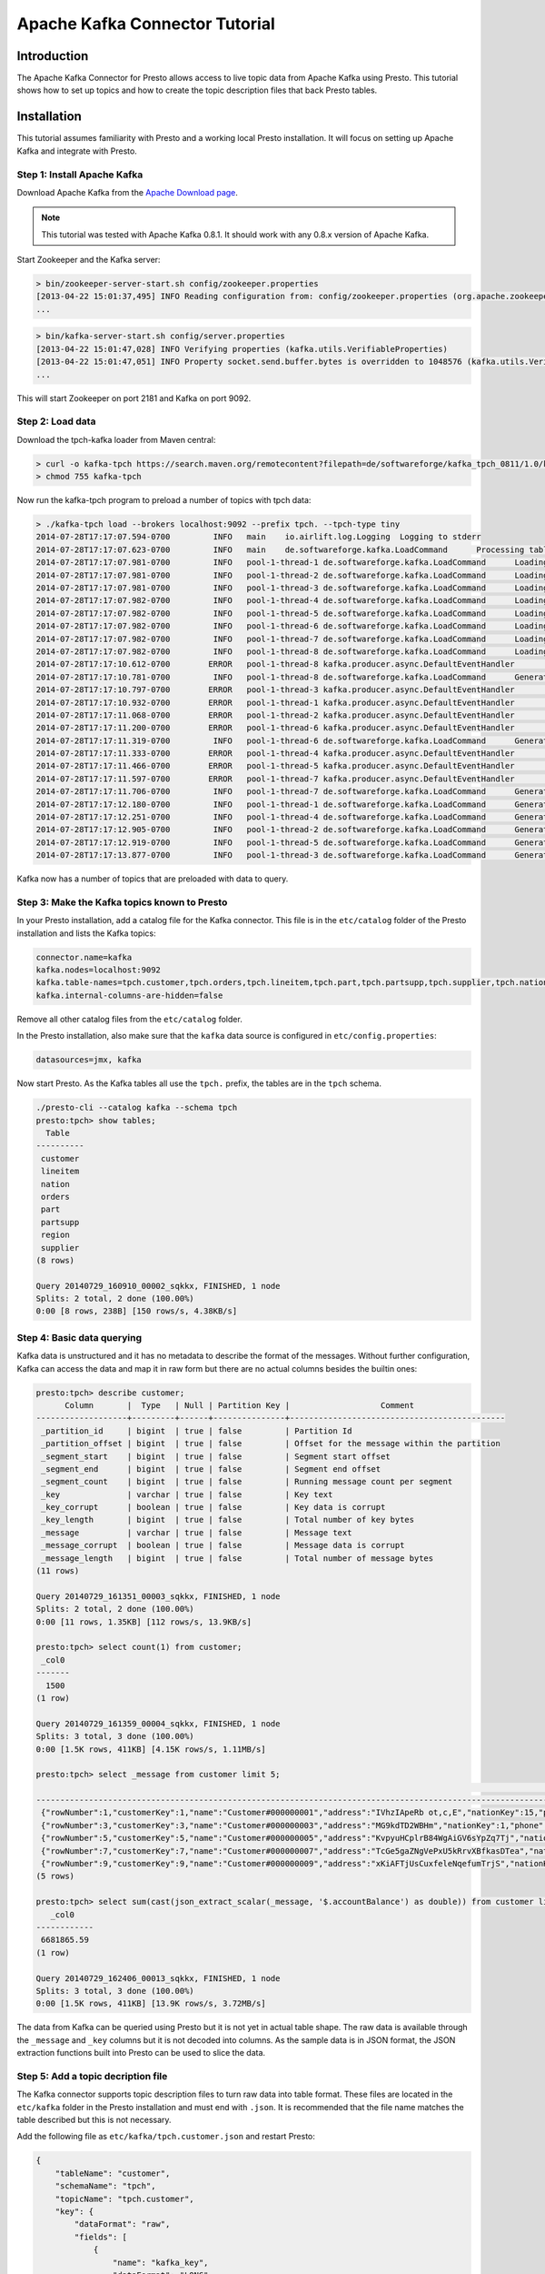 .. _kafka_connector_tutorial:

===============================
Apache Kafka Connector Tutorial
===============================

Introduction
============

The Apache Kafka Connector for Presto allows access to live topic data from Apache Kafka using Presto. This tutorial shows how to set up topics and how to create the topic description files that back Presto tables.

Installation
============

This tutorial assumes familiarity with Presto and a working local Presto installation. It will focus on setting up Apache Kafka and integrate with Presto.


Step 1: Install Apache Kafka
----------------------------

Download Apache Kafka from the `Apache Download page`_.

.. _Apache Download page: http://kafka.apache.org/downloads.html

.. note:: This tutorial was tested with Apache Kafka 0.8.1. It should work with any 0.8.x version of Apache Kafka.

Start Zookeeper and the Kafka server:


.. code:: bash

    > bin/zookeeper-server-start.sh config/zookeeper.properties
    [2013-04-22 15:01:37,495] INFO Reading configuration from: config/zookeeper.properties (org.apache.zookeeper.server.quorum.QuorumPeerConfig)
    ...

.. code:: bash

    > bin/kafka-server-start.sh config/server.properties
    [2013-04-22 15:01:47,028] INFO Verifying properties (kafka.utils.VerifiableProperties)
    [2013-04-22 15:01:47,051] INFO Property socket.send.buffer.bytes is overridden to 1048576 (kafka.utils.VerifiableProperties)
    ...

This will start Zookeeper on port 2181 and Kafka on port 9092.


Step 2: Load data
-----------------

Download the tpch-kafka loader from Maven central:

.. code:: bash

    > curl -o kafka-tpch https://search.maven.org/remotecontent?filepath=de/softwareforge/kafka_tpch_0811/1.0/kafka_tpch_0811-1.0.sh
    > chmod 755 kafka-tpch

Now run the kafka-tpch program to preload a number of topics with tpch data:

.. code:: bash

    > ./kafka-tpch load --brokers localhost:9092 --prefix tpch. --tpch-type tiny
    2014-07-28T17:17:07.594-0700	 INFO	main	io.airlift.log.Logging	Logging to stderr
    2014-07-28T17:17:07.623-0700	 INFO	main	de.softwareforge.kafka.LoadCommand	Processing tables: [customer, orders, lineitem, part, partsupp, supplier, nation, region]
    2014-07-28T17:17:07.981-0700	 INFO	pool-1-thread-1	de.softwareforge.kafka.LoadCommand	Loading table 'customer' into topic 'tpch.customer'...
    2014-07-28T17:17:07.981-0700	 INFO	pool-1-thread-2	de.softwareforge.kafka.LoadCommand	Loading table 'orders' into topic 'tpch.orders'...
    2014-07-28T17:17:07.981-0700	 INFO	pool-1-thread-3	de.softwareforge.kafka.LoadCommand	Loading table 'lineitem' into topic 'tpch.lineitem'...
    2014-07-28T17:17:07.982-0700	 INFO	pool-1-thread-4	de.softwareforge.kafka.LoadCommand	Loading table 'part' into topic 'tpch.part'...
    2014-07-28T17:17:07.982-0700	 INFO	pool-1-thread-5	de.softwareforge.kafka.LoadCommand	Loading table 'partsupp' into topic 'tpch.partsupp'...
    2014-07-28T17:17:07.982-0700	 INFO	pool-1-thread-6	de.softwareforge.kafka.LoadCommand	Loading table 'supplier' into topic 'tpch.supplier'...
    2014-07-28T17:17:07.982-0700	 INFO	pool-1-thread-7	de.softwareforge.kafka.LoadCommand	Loading table 'nation' into topic 'tpch.nation'...
    2014-07-28T17:17:07.982-0700	 INFO	pool-1-thread-8	de.softwareforge.kafka.LoadCommand	Loading table 'region' into topic 'tpch.region'...
    2014-07-28T17:17:10.612-0700	ERROR	pool-1-thread-8	kafka.producer.async.DefaultEventHandler	Failed to collate messages by topic, partition due to: Failed to fetch topic metadata for topic: tpch.region
    2014-07-28T17:17:10.781-0700	 INFO	pool-1-thread-8	de.softwareforge.kafka.LoadCommand	Generated 5 rows for table 'region'.
    2014-07-28T17:17:10.797-0700	ERROR	pool-1-thread-3	kafka.producer.async.DefaultEventHandler	Failed to collate messages by topic, partition due to: Failed to fetch topic metadata for topic: tpch.lineitem
    2014-07-28T17:17:10.932-0700	ERROR	pool-1-thread-1	kafka.producer.async.DefaultEventHandler	Failed to collate messages by topic, partition due to: Failed to fetch topic metadata for topic: tpch.customer
    2014-07-28T17:17:11.068-0700	ERROR	pool-1-thread-2	kafka.producer.async.DefaultEventHandler	Failed to collate messages by topic, partition due to: Failed to fetch topic metadata for topic: tpch.orders
    2014-07-28T17:17:11.200-0700	ERROR	pool-1-thread-6	kafka.producer.async.DefaultEventHandler	Failed to collate messages by topic, partition due to: Failed to fetch topic metadata for topic: tpch.supplier
    2014-07-28T17:17:11.319-0700	 INFO	pool-1-thread-6	de.softwareforge.kafka.LoadCommand	Generated 100 rows for table 'supplier'.
    2014-07-28T17:17:11.333-0700	ERROR	pool-1-thread-4	kafka.producer.async.DefaultEventHandler	Failed to collate messages by topic, partition due to: Failed to fetch topic metadata for topic: tpch.part
    2014-07-28T17:17:11.466-0700	ERROR	pool-1-thread-5	kafka.producer.async.DefaultEventHandler	Failed to collate messages by topic, partition due to: Failed to fetch topic metadata for topic: tpch.partsupp
    2014-07-28T17:17:11.597-0700	ERROR	pool-1-thread-7	kafka.producer.async.DefaultEventHandler	Failed to collate messages by topic, partition due to: Failed to fetch topic metadata for topic: tpch.nation
    2014-07-28T17:17:11.706-0700	 INFO	pool-1-thread-7	de.softwareforge.kafka.LoadCommand	Generated 25 rows for table 'nation'.
    2014-07-28T17:17:12.180-0700	 INFO	pool-1-thread-1	de.softwareforge.kafka.LoadCommand	Generated 1500 rows for table 'customer'.
    2014-07-28T17:17:12.251-0700	 INFO	pool-1-thread-4	de.softwareforge.kafka.LoadCommand	Generated 2000 rows for table 'part'.
    2014-07-28T17:17:12.905-0700	 INFO	pool-1-thread-2	de.softwareforge.kafka.LoadCommand	Generated 15000 rows for table 'orders'.
    2014-07-28T17:17:12.919-0700	 INFO	pool-1-thread-5	de.softwareforge.kafka.LoadCommand	Generated 8000 rows for table 'partsupp'.
    2014-07-28T17:17:13.877-0700	 INFO	pool-1-thread-3	de.softwareforge.kafka.LoadCommand	Generated 60175 rows for table 'lineitem'.

Kafka now has a number of topics that are preloaded with data to query.


Step 3: Make the Kafka topics known to Presto
---------------------------------------------

In your Presto installation, add a catalog file for the Kafka connector. This file is in the ``etc/catalog`` folder of the Presto installation and lists the Kafka topics:

.. code:: properties

    connector.name=kafka
    kafka.nodes=localhost:9092
    kafka.table-names=tpch.customer,tpch.orders,tpch.lineitem,tpch.part,tpch.partsupp,tpch.supplier,tpch.nation,tpch.region
    kafka.internal-columns-are-hidden=false

Remove all other catalog files from the ``etc/catalog`` folder.

In the Presto installation, also make sure that the ``kafka`` data source is configured in ``etc/config.properties``:

.. code:: properties

    datasources=jmx, kafka


Now start Presto. As the Kafka tables all use the ``tpch.`` prefix, the tables are in the ``tpch`` schema.

.. code:: bash

    ./presto-cli --catalog kafka --schema tpch
    presto:tpch> show tables;
      Table
    ----------
     customer
     lineitem
     nation
     orders
     part
     partsupp
     region
     supplier
    (8 rows)

    Query 20140729_160910_00002_sqkkx, FINISHED, 1 node
    Splits: 2 total, 2 done (100.00%)
    0:00 [8 rows, 238B] [150 rows/s, 4.38KB/s]


Step 4: Basic data querying
---------------------------

Kafka data is unstructured and it has no metadata to describe the format of the messages. Without further configuration, Kafka can access the data and map it in raw form but there are no actual columns besides the builtin ones:

.. code:: bash

    presto:tpch> describe customer;
          Column       |  Type   | Null | Partition Key |                   Comment
    -------------------+---------+------+---------------+---------------------------------------------
     _partition_id     | bigint  | true | false         | Partition Id
     _partition_offset | bigint  | true | false         | Offset for the message within the partition
     _segment_start    | bigint  | true | false         | Segment start offset
     _segment_end      | bigint  | true | false         | Segment end offset
     _segment_count    | bigint  | true | false         | Running message count per segment
     _key              | varchar | true | false         | Key text
     _key_corrupt      | boolean | true | false         | Key data is corrupt
     _key_length       | bigint  | true | false         | Total number of key bytes
     _message          | varchar | true | false         | Message text
     _message_corrupt  | boolean | true | false         | Message data is corrupt
     _message_length   | bigint  | true | false         | Total number of message bytes
    (11 rows)

    Query 20140729_161351_00003_sqkkx, FINISHED, 1 node
    Splits: 2 total, 2 done (100.00%)
    0:00 [11 rows, 1.35KB] [112 rows/s, 13.9KB/s]

    presto:tpch> select count(1) from customer;
     _col0
    -------
      1500
    (1 row)

    Query 20140729_161359_00004_sqkkx, FINISHED, 1 node
    Splits: 3 total, 3 done (100.00%)
    0:00 [1.5K rows, 411KB] [4.15K rows/s, 1.11MB/s]

    presto:tpch> select _message from customer limit 5;
                                                                                                                                                     _message
    --------------------------------------------------------------------------------------------------------------------------------------------------------------------------------------------------------------------------------------------------------------------------------
     {"rowNumber":1,"customerKey":1,"name":"Customer#000000001","address":"IVhzIApeRb ot,c,E","nationKey":15,"phone":"25-989-741-2988","accountBalance":711.56,"marketSegment":"BUILDING","comment":"to the even, regular platelets. regular, ironic epitaphs nag e"}
     {"rowNumber":3,"customerKey":3,"name":"Customer#000000003","address":"MG9kdTD2WBHm","nationKey":1,"phone":"11-719-748-3364","accountBalance":7498.12,"marketSegment":"AUTOMOBILE","comment":" deposits eat slyly ironic, even instructions. express foxes detect slyly. blithel
     {"rowNumber":5,"customerKey":5,"name":"Customer#000000005","address":"KvpyuHCplrB84WgAiGV6sYpZq7Tj","nationKey":3,"phone":"13-750-942-6364","accountBalance":794.47,"marketSegment":"HOUSEHOLD","comment":"n accounts will have to unwind. foxes cajole accor"}
     {"rowNumber":7,"customerKey":7,"name":"Customer#000000007","address":"TcGe5gaZNgVePxU5kRrvXBfkasDTea","nationKey":18,"phone":"28-190-982-9759","accountBalance":9561.95,"marketSegment":"AUTOMOBILE","comment":"ainst the ironic, express theodolites. express, even pinto bean
     {"rowNumber":9,"customerKey":9,"name":"Customer#000000009","address":"xKiAFTjUsCuxfeleNqefumTrjS","nationKey":8,"phone":"18-338-906-3675","accountBalance":8324.07,"marketSegment":"FURNITURE","comment":"r theodolites according to the requests wake thinly excuses: pending
    (5 rows)

    presto:tpch> select sum(cast(json_extract_scalar(_message, '$.accountBalance') as double)) from customer limit 10;
       _col0
    ------------
     6681865.59
    (1 row)

    Query 20140729_162406_00013_sqkkx, FINISHED, 1 node
    Splits: 3 total, 3 done (100.00%)
    0:00 [1.5K rows, 411KB] [13.9K rows/s, 3.72MB/s]

The data from Kafka can be queried using Presto but it is not yet in actual table shape. The raw data is available through the ``_message`` and ``_key`` columns but it is not decoded into columns. As the sample data is in JSON format, the JSON extraction functions built into Presto can be used to slice the data.

Step 5: Add a topic decription file
-----------------------------------

The Kafka connector supports topic description files to turn raw data into table format. These files are located in the ``etc/kafka`` folder in the Presto installation and must end with ``.json``. It is recommended that the file name matches the table described but this is not necessary.

Add the following file as ``etc/kafka/tpch.customer.json`` and restart Presto:

.. code:: json

    {
        "tableName": "customer",
        "schemaName": "tpch",
        "topicName": "tpch.customer",
        "key": {
            "dataFormat": "raw",
            "fields": [
                {
                    "name": "kafka_key",
                    "dataFormat": "LONG",
                    "type": "BIGINT",
                    "hidden": "false"
                }
            ]
        }
    }


The customer table now has an additional column: ``kafka_key``.

.. code:: bash

    presto:tpch> describe customer;
          Column       |  Type   | Null | Partition Key |                   Comment
    -------------------+---------+------+---------------+---------------------------------------------
     kafka_key         | bigint  | true | false         |
     _partition_id     | bigint  | true | false         | Partition Id
     _partition_offset | bigint  | true | false         | Offset for the message within the partition
     _segment_start    | bigint  | true | false         | Segment start offset
     _segment_end      | bigint  | true | false         | Segment end offset
     _segment_count    | bigint  | true | false         | Running message count per segment
     _key              | varchar | true | false         | Key text
     _key_corrupt      | boolean | true | false         | Key data is corrupt
     _key_length       | bigint  | true | false         | Total number of key bytes
     _message          | varchar | true | false         | Message text
     _message_corrupt  | boolean | true | false         | Message data is corrupt
     _message_length   | bigint  | true | false         | Total number of message bytes
    (12 rows)

    Query 20140729_162952_00000_p2ezp, FINISHED, 1 node
    Splits: 2 total, 2 done (100.00%)
    0:00 [12 rows, 1.43KB] [28 rows/s, 3.45KB/s]

    presto:tpch> select kafka_key from customer order by kafka_key limit 10;
     kafka_key
    -----------
             0
             1
             2
             3
             4
             5
             6
             7
             8
             9
    (10 rows)

    Query 20140729_163044_00002_p2ezp, FINISHED, 1 node
    Splits: 3 total, 3 done (100.00%)
    0:00 [1.5K rows, 411KB] [19.5K rows/s, 5.24MB/s]

The topic definition file maps the internal kafka key (which is a raw long in eight bytes) onto a Presto BIGINT column.


Step 6: Map all the values from the topic message onto columns
--------------------------------------------------------------

Update the ``etc/kafka/tpch.customer.json`` file to add fields for the message and restart Presto. As the fields in the message are json, it uses the ``json`` data format. This is an example where different data formats are used for the key and the message.

.. code:: json

    {
        "tableName": "customer",
        "schemaName": "tpch",
        "topicName": "tpch.customer",
        "key": {
            "dataFormat": "raw",
            "fields": [
                {
                    "name": "kafka_key",
                    "dataFormat": "LONG",
                    "type": "BIGINT",
                    "hidden": "false"
                }
            ]
        },
        "message": {
            "dataFormat": "json",
            "fields": [
                {
                    "name": "row_number",
                    "mapping": "rowNumber",
                    "type": "BIGINT"
                },
                {
                    "name": "customer_key",
                    "mapping": "customerKey",
                    "type": "BIGINT"
                },
                {
                    "name": "name",
                    "mapping": "name",
                    "type": "VARCHAR"
                },
                {
                    "name": "address",
                    "mapping": "address",
                    "type": "VARCHAR"
                },
                {
                    "name": "nation_key",
                    "mapping": "nationKey",
                    "type": "BIGINT"
                },
                {
                    "name": "phone",
                    "mapping": "phone",
                    "type": "VARCHAR"
                },
                {
                    "name": "account_balance",
                    "mapping": "accountBalance",
                    "type": "DOUBLE"
                },
                {
                    "name": "market_segment",
                    "mapping": "marketSegment",
                    "type": "VARCHAR"
                },
                {
                    "name": "comment",
                    "mapping": "comment",
                    "type": "VARCHAR"
                }
            ]
        }
    }

Now for all the fields in the JSON of the message, columns are defined and the sum query from earlier can operate on the ``account_balance`` column directly:

.. code:: bash

    presto:tpch> describe customer;
          Column       |  Type   | Null | Partition Key |                   Comment
    -------------------+---------+------+---------------+---------------------------------------------
     kafka_key         | bigint  | true | false         |
     row_number        | bigint  | true | false         |
     customer_key      | bigint  | true | false         |
     name              | varchar | true | false         |
     address           | varchar | true | false         |
     nation_key        | bigint  | true | false         |
     phone             | varchar | true | false         |
     account_balance   | double  | true | false         |
     market_segment    | varchar | true | false         |
     comment           | varchar | true | false         |
     _partition_id     | bigint  | true | false         | Partition Id
     _partition_offset | bigint  | true | false         | Offset for the message within the partition
     _segment_start    | bigint  | true | false         | Segment start offset
     _segment_end      | bigint  | true | false         | Segment end offset
     _segment_count    | bigint  | true | false         | Running message count per segment
     _key              | varchar | true | false         | Key text
     _key_corrupt      | boolean | true | false         | Key data is corrupt
     _key_length       | bigint  | true | false         | Total number of key bytes
     _message          | varchar | true | false         | Message text
     _message_corrupt  | boolean | true | false         | Message data is corrupt
     _message_length   | bigint  | true | false         | Total number of message bytes
    (21 rows)

    Query 20140729_190237_00005_9q4cz, FINISHED, 1 node
    Splits: 2 total, 2 done (100.00%)
    0:00 [21 rows, 2.1KB] [295 rows/s, 29.5KB/s]

    presto:tpch> select * from customer limit 5;
     kafka_key | row_number | customer_key |        name        |                address                | nation_key |      phone      | account_balance | market_segment |                                                      comment
    -----------+------------+--------------+--------------------+---------------------------------------+------------+-----------------+-----------------+----------------+---------------------------------------------------------------------------------------------------------
             1 |          2 |            2 | Customer#000000002 | XSTf4,NCwDVaWNe6tEgvwfmRchLXak        |         13 | 23-768-687-3665 |          121.65 | AUTOMOBILE     | l accounts. blithely ironic theodolites integrate boldly: caref
             3 |          4 |            4 | Customer#000000004 | XxVSJsLAGtn                           |          4 | 14-128-190-5944 |         2866.83 | MACHINERY      |  requests. final, regular ideas sleep final accou
             5 |          6 |            6 | Customer#000000006 | sKZz0CsnMD7mp4Xd0YrBvx,LREYKUWAh yVn  |         20 | 30-114-968-4951 |         7638.57 | AUTOMOBILE     | tions. even deposits boost according to the slyly bold packages. final accounts cajole requests. furious
             7 |          8 |            8 | Customer#000000008 | I0B10bB0AymmC, 0PrRYBCP1yGJ8xcBPmWhl5 |         17 | 27-147-574-9335 |         6819.74 | BUILDING       | among the slyly regular theodolites kindle blithely courts. carefully even theodolites haggle slyly alon
             9 |         10 |           10 | Customer#000000010 | 6LrEaV6KR6PLVcgl2ArL Q3rqzLzcT1 v2    |          5 | 15-741-346-9870 |         2753.54 | HOUSEHOLD      | es regular deposits haggle. fur
    (5 rows)

    Query 20140729_190239_00006_9q4cz, FINISHED, 1 node
    Splits: 3 total, 1 done (33.33%)
    0:01 [0 rows, 0B] [0 rows/s, 0B/s]

    presto:tpch> select sum(account_balance) from customer limit 10;
       _col0
    ------------
     6681865.59
    (1 row)

    Query 20140729_190243_00007_9q4cz, FINISHED, 1 node
    Splits: 3 total, 3 done (100.00%)
    0:00 [1.5K rows, 411KB] [20.3K rows/s, 5.44MB/s]


Now all the fields from the ``customer`` topic messages are available as Presto table columns.


Step 7: Use live data
---------------------

Presto can query live data in Kafka as it arrives. To simulate a live feed of data, this tutorial sets up a feed of live tweets into Kafka.

Setup a live twitter feed
~~~~~~~~~~~~~~~~~~~~~~~~~

* Download the twistr tool

.. code:: bash

    > curl -o twistr https://search.maven.org/remotecontent?filepath=de/softwareforge/twistr_kafka_0811/1.2/twistr_kafka_0811-1.2.sh
    > chmod 755 twistr

* Create a developer account at https://dev.twitter.com/ and set up an access and consumer token.

* Create a ``twistr.properties`` file and put the access and consumer key and secrets into it:

.. code:: properties

    twistr.access-token-key=...
    twistr.access-token-secret=...
    twistr.consumer-key=...
    twistr.consumer-secret=...
    twistr.kafka.brokers=localhost:9092

Create a tweets table on Presto
~~~~~~~~~~~~~~~~~~~~~~~~~~~~~~~

Add the tweets table to the ``etc/catalog/kafka.properties`` file:

.. code:: properties

    connector.name=kafka
    kafka.nodes=localhost:9092
    kafka.table-names=tpch.customer,tpch.orders,tpch.lineitem,tpch.part,tpch.partsupp,tpch.supplier,tpch.nation,tpch.region,tweets
    kafka.internal-columns-are-hidden=false

Add a topic definition file for the twitter feed as ``etc/kafka/tweets.json``:

.. code:: json

    {
        "tableName": "tweets",
        "topicName": "twitter_feed",
        "dataFormat": "json",
        "key": {
            "dataFormat": "raw",
            "fields": [
                {
                    "name": "kafka_key",
                    "dataFormat": "LONG",
                    "type": "BIGINT",
                    "hidden": "false"
                }
            ]
        },
        "message": {
            "dataFormat":"json",
            "fields": [
                {
                    "name": "text",
                    "mapping": "text",
                    "type": "VARCHAR"
                },
                {
                    "name": "user_name",
                    "mapping": "user/screen_name",
                    "type": "VARCHAR"
                },
                {
                    "name": "lang",
                    "mapping": "lang",
                    "type": "VARCHAR"
                },
                {
                    "name": "created_at",
                    "mapping": "created_at",
                    "type": "TIMESTAMP",
                    "dataFormat": "rfc2822"
                },
                {
                    "name": "favorite_count",
                    "mapping": "favorite_count",
                    "type": "BIGINT"
                },
                {
                    "name": "retweet_count",
                    "mapping": "retweet_count",
                    "type": "BIGINT"
                },
                {
                    "name": "favorited",
                    "mapping": "favorited",
                        "type": "BOOLEAN"
                },
                {
                    "name": "id",
                    "mapping": "id_str",
                    "type": "VARCHAR"
                },
                {
                    "name": "in_reply_to_screen_name",
                    "mapping": "in_reply_to_screen_name",
                    "type": "VARCHAR"
                },
                {
                    "name": "place_name",
                    "mapping": "place/full_name",
                    "type": "VARCHAR"
                }
            ]
        }
    }

As this table does not have an explicit schema name, it will be placed into the ``default`` schema.

Feed live data
~~~~~~~~~~~~~~

Start the twistr tool:

.. code:: bash

    > java -Dness.config.location=file:$(pwd) -Dness.config=twistr -jar ./twistr

``twistr`` connects to the Twitter API and feeds the "sample tweet" feed into a Kafka topic called ``twitter_feed``.

Now run queries against live data:

.. code:: bash

    > ./presto-cli --catalog kafka --schema default
    presto:default> select count(1) from tweets;
     _col0
    -------
      4467
    (1 row)

    Query 20140729_210635_00004_6w7di, FINISHED, 1 node
    Splits: 17 total, 17 done (100.00%)
    0:00 [4.47K rows, 14.7MB] [28.4K rows/s, 93.8MB/s]

    presto:default> select count(1) from tweets;
     _col0
    -------
      4517
    (1 row)

    Query 20140729_210637_00005_6w7di, FINISHED, 1 node
    Splits: 17 total, 17 done (100.00%)
    0:00 [4.52K rows, 14.9MB] [29.9K rows/s, 98.6MB/s]

    presto:default> select count(1) from tweets;
     _col0
    -------
      4572
    (1 row)

    Query 20140729_210638_00006_6w7di, FINISHED, 1 node
    Splits: 18 total, 18 done (100.00%)
    0:00 [4.57K rows, 15.1MB] [30.6K rows/s, 101MB/s]

    presto:default> select kafka_key, user_name, lang, created_at from tweets limit 10;
         kafka_key      |    user_name    | lang |       created_at
    --------------------+-----------------+------+-------------------------
     494227746231685121 | burncaniff      | en   | 2014-07-29 14:07:31.000
     494227746214535169 | gu8tn           | ja   | 2014-07-29 14:07:31.000
     494227746219126785 | pequitamedicen  | es   | 2014-07-29 14:07:31.000
     494227746201931777 | josnyS          | ht   | 2014-07-29 14:07:31.000
     494227746219110401 | Cafe510         | en   | 2014-07-29 14:07:31.000
     494227746210332673 | Da_JuanAnd_Only | en   | 2014-07-29 14:07:31.000
     494227746193956865 | Smile_Kidrauhl6 | pt   | 2014-07-29 14:07:31.000
     494227750426017793 | CashforeverCD   | en   | 2014-07-29 14:07:32.000
     494227750396653569 | FilmArsivimiz   | tr   | 2014-07-29 14:07:32.000
     494227750388256769 | jmolas          | es   | 2014-07-29 14:07:32.000
    (10 rows)

    Query 20140729_211049_00008_6w7di, FINISHED, 1 node
    Splits: 31 total, 1 done (3.23%)
    0:00 [0 rows, 0B] [0 rows/s, 0B/s]


There is now a live feed into Kafka with can be queried using Presto.

Epilogue - Time stamps
----------------------

The tweets feed that was set up in the last step contains a time stamp in RFC 2822 format as ``created_at`` attribute in each tweet.

.. code:: bash

    presto:default> select distinct(json_extract_scalar(_message, '$.created_at')) as raw_date from tweets limit 5;
                raw_date
    --------------------------------
     Tue Jul 29 21:07:31 +0000 2014
     Tue Jul 29 21:07:32 +0000 2014
     Tue Jul 29 21:07:33 +0000 2014
     Tue Jul 29 21:07:34 +0000 2014
     Tue Jul 29 21:07:35 +0000 2014
    (5 rows)

    Query 20140729_213524_00022_6w7di, FINISHED, 1 node
    Splits: 31 total, 1 done (3.23%)
    0:00 [0 rows, 0B] [0 rows/s, 0B/s]

The topic definition file for the tweets table contains a mapping onto a timestamp using the ``rfc2822`` converter:

.. code:: json

    ...
    {
        "name": "created_at",
        "mapping": "created_at",
        "type": "TIMESTAMP",
        "dataFormat": "rfc2822"
    },
    ...

This allows the raw data to be mapped onto a Presto timestamp column:

.. code:: bash

    presto:default> select created_at, raw_date from (select created_at, json_extract_scalar(_message, '$.created_at') as raw_date from tweets) group by created_at, raw_date limit 5;
           created_at        |            raw_date
    -------------------------+--------------------------------
     2014-07-29 14:07:20.000 | Tue Jul 29 21:07:20 +0000 2014
     2014-07-29 14:07:21.000 | Tue Jul 29 21:07:21 +0000 2014
     2014-07-29 14:07:22.000 | Tue Jul 29 21:07:22 +0000 2014
     2014-07-29 14:07:23.000 | Tue Jul 29 21:07:23 +0000 2014
     2014-07-29 14:07:24.000 | Tue Jul 29 21:07:24 +0000 2014
    (5 rows)

    Query 20140729_213849_00026_6w7di, FINISHED, 1 node
    Splits: 31 total, 1 done (3.23%)
    0:00 [0 rows, 0B] [0 rows/s, 0B/s]


The Apache Kafka connector contains converters for ISO 8601, RFC 2822 text formats and for number based timestamps using seconds or miilliseconds since the epoch. There is also a generic, text based formatter which uses Joda-Time format strings to parse text columns.
